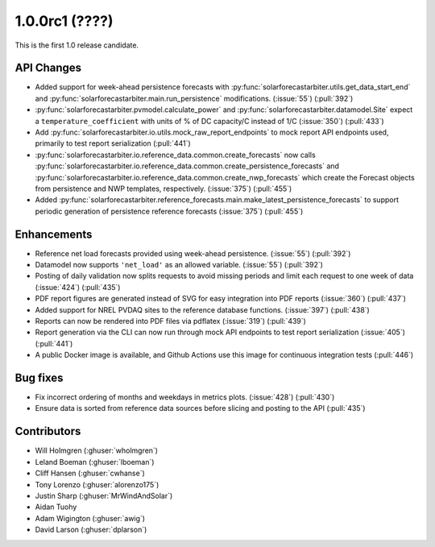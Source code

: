 .. _whatsnew_100rc1:

1.0.0rc1 (????)
---------------

This is the first 1.0 release candidate.


API Changes
~~~~~~~~~~~
* Added support for week-ahead persistence forecasts with
  :py:func:`solarforecastarbiter.utils.get_data_start_end` and
  :py:func:`solarforecastarbiter.main.run_persistence` modifications. (:issue:`55`) (:pull:`392`)
* :py:func:`solarforecastarbiter.pvmodel.calculate_power` and
  :py:func:`solarforecastarbiter.datamodel.Site` expect a ``temperature_coefficient``
  with units of % of DC capacity/C instead of 1/C (:issue:`350`) (:pull:`433`)
* Add :py:func:`solarforecastarbiter.io.utils.mock_raw_report_endpoints` to mock
  report API endpoints used, primarily to test report serialization (:pull:`441`)
* :py:func:`solarforecastarbiter.io.reference_data.common.create_forecasts` now
  calls :py:func:`solarforecastarbiter.io.reference_data.common.create_persistence_forecasts`
  and :py:func:`solarforecastarbiter.io.reference_data.common.create_nwp_forecasts`
  which create the Forecast objects from persistence and NWP templates,
  respectively. (:issue:`375`) (:pull:`455`)
* Added :py:func:`solarforecastarbiter.reference_forecasts.main.make_latest_persistence_forecasts`
  to support periodic generation of persistence reference forecasts (:issue:`375`)
  (:pull:`455`)


Enhancements
~~~~~~~~~~~~
* Reference net load forecasts provided using week-ahead persistence. (:issue:`55`) (:pull:`392`)
* Datamodel now supports ``'net_load'`` as an allowed variable. (:issue:`55`) (:pull:`392`)
* Posting of daily validation now splits requests to avoid missing periods and
  limit each request to one week of data (:issue:`424`) (:pull:`435`)
* PDF report figures are generated instead of SVG for easy integration into PDF
  reports (:issue:`360`) (:pull:`437`)
* Added support for NREL PVDAQ sites to the reference database functions.
  (:issue:`397`) (:pull:`438`)
* Reports can now be rendered into PDF files via pdflatex (:issue:`319`) (:pull:`439`)
* Report generation via the CLI can now run through mock API endpoints to test
  report serialization (:issue:`405`) (:pull:`441`)
* A public Docker image is available, and Github Actions use this image for
  continuous integration tests (:pull:`446`)

Bug fixes
~~~~~~~~~
* Fix incorrect ordering of months and weekdays in metrics plots.
  (:issue:`428`) (:pull:`430`)
* Ensure data is sorted from reference data sources before slicing and
  posting to the API (:pull:`435`)


Contributors
~~~~~~~~~~~~

* Will Holmgren (:ghuser:`wholmgren`)
* Leland Boeman (:ghuser:`lboeman`)
* Cliff Hansen (:ghuser:`cwhanse`)
* Tony Lorenzo (:ghuser:`alorenzo175`)
* Justin Sharp (:ghuser:`MrWindAndSolar`)
* Aidan Tuohy
* Adam Wigington (:ghuser:`awig`)
* David Larson (:ghuser:`dplarson`)
